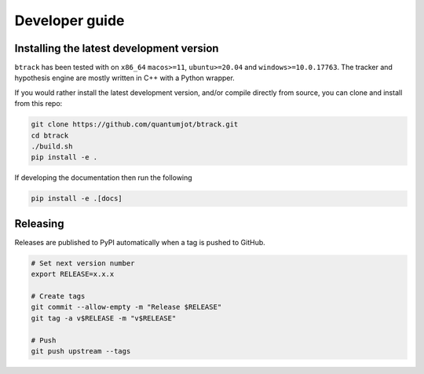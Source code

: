 ===============
Developer guide
===============

Installing the latest development version
-----------------------------------------

.. |Python| image:: https://img.shields.io/pypi/pyversions/btrack

``btrack`` has been tested with |Python| on ``x86_64`` ``macos>=11``,
``ubuntu>=20.04`` and ``windows>=10.0.17763``.
The tracker and hypothesis engine are mostly written in C++ with a Python wrapper.

If you would rather install the latest development version, and/or compile directly from source, you can clone and install from this repo:

.. code:: sh

    git clone https://github.com/quantumjot/btrack.git
    cd btrack
    ./build.sh
    pip install -e .

If developing the documentation then run the following

.. code:: sh

    pip install -e .[docs]

Releasing
---------

Releases are published to PyPI automatically when a tag is pushed to GitHub.

.. code-block:: sh

    # Set next version number
    export RELEASE=x.x.x

    # Create tags
    git commit --allow-empty -m "Release $RELEASE"
    git tag -a v$RELEASE -m "v$RELEASE"

    # Push
    git push upstream --tags
